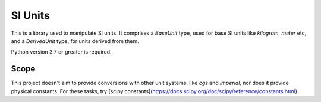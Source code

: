 SI Units
========

This is a library used to manipulate SI units. It comprises a `BaseUnit` type,
used for base SI units like `kilogram`, `meter` etc, and a `DerivedUnit` type,
for units derived from them.

Python version 3.7 or greater is required.

Scope
-----
This project doesn't aim to provide conversions with other unit systems, like
`cgs` and `imperial`, nor does it provide physical constants. For these
tasks, try [scipy.constants](https://docs.scipy.org/doc/scipy/reference/constants.html).
